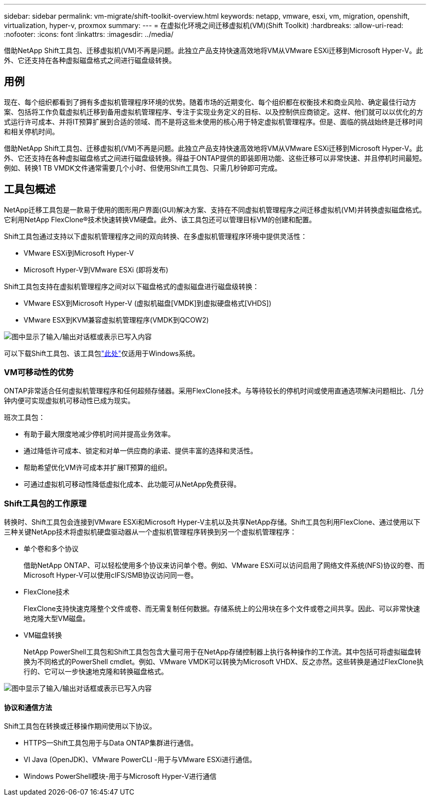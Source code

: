 ---
sidebar: sidebar 
permalink: vm-migrate/shift-toolkit-overview.html 
keywords: netapp, vmware, esxi, vm, migration, openshift, virtualization, hyper-v, proxmox 
summary:  
---
= 在虚拟化环境之间迁移虚拟机(VM)(Shift Toolkit)
:hardbreaks:
:allow-uri-read: 
:nofooter: 
:icons: font
:linkattrs: 
:imagesdir: ../media/


[role="lead"]
借助NetApp Shift工具包、迁移虚拟机(VM)不再是问题。此独立产品支持快速高效地将VM从VMware ESXi迁移到Microsoft Hyper-V。此外、它还支持在各种虚拟磁盘格式之间进行磁盘级转换。



== 用例

现在、每个组织都看到了拥有多虚拟机管理程序环境的优势。随着市场的近期变化、每个组织都在权衡技术和商业风险、确定最佳行动方案、包括将工作负载虚拟机迁移到备用虚拟机管理程序、专注于实现业务定义的目标、以及控制供应商锁定。这样、他们就可以以优化的方式运行许可成本、并将IT预算扩展到合适的领域、而不是将这些未使用的核心用于特定虚拟机管理程序。但是、面临的挑战始终是迁移时间和相关停机时间。

借助NetApp Shift工具包、迁移虚拟机(VM)不再是问题。此独立产品支持快速高效地将VM从VMware ESXi迁移到Microsoft Hyper-V。此外、它还支持在各种虚拟磁盘格式之间进行磁盘级转换。得益于ONTAP提供的即装即用功能、这些迁移可以非常快速、并且停机时间最短。例如、转换1 TB VMDK文件通常需要几个小时、但使用Shift工具包、只需几秒钟即可完成。



== 工具包概述

NetApp迁移工具包是一款易于使用的图形用户界面(GUI)解决方案、支持在不同虚拟机管理程序之间迁移虚拟机(VM)并转换虚拟磁盘格式。它利用NetApp FlexClone®技术快速转换VM硬盘。此外、该工具包还可以管理目标VM的创建和配置。

Shift工具包通过支持以下虚拟机管理程序之间的双向转换、在多虚拟机管理程序环境中提供灵活性：

* VMware ESXi到Microsoft Hyper-V
* Microsoft Hyper-V到VMware ESXi (即将发布)


Shift工具包支持在虚拟机管理程序之间对以下磁盘格式的虚拟磁盘进行磁盘级转换：

* VMware ESX到Microsoft Hyper-V (虚拟机磁盘[VMDK]到虚拟硬盘格式[VHDS])
* VMware ESX到KVM兼容虚拟机管理程序(VMDK到QCOW2)


image:shift-toolkit-image1.png["图中显示了输入/输出对话框或表示已写入内容"]

可以下载Shift工具包、该工具包link:https://mysupport.netapp.com/site/tools/tool-eula/netapp-shift-toolkit["此处"]仅适用于Windows系统。



=== VM可移动性的优势

ONTAP非常适合任何虚拟机管理程序和任何超频存储器。采用FlexClone技术。与等待较长的停机时间或使用直通选项解决问题相比、几分钟内便可实现虚拟机可移动性已成为现实。

班次工具包：

* 有助于最大限度地减少停机时间并提高业务效率。
* 通过降低许可成本、锁定和对单一供应商的承诺、提供丰富的选择和灵活性。
* 帮助希望优化VM许可成本并扩展IT预算的组织。
* 可通过虚拟机可移动性降低虚拟化成本、此功能可从NetApp免费获得。




=== Shift工具包的工作原理

转换时、Shift工具包会连接到VMware ESXi和Microsoft Hyper-V主机以及共享NetApp存储。Shift工具包利用FlexClone、通过使用以下三种关键NetApp技术将虚拟机硬盘驱动器从一个虚拟机管理程序转换到另一个虚拟机管理程序：

* 单个卷和多个协议
+
借助NetApp ONTAP、可以轻松使用多个协议来访问单个卷。例如、VMware ESXi可以访问启用了网络文件系统(NFS)协议的卷、而Microsoft Hyper-V可以使用cIFS/SMB协议访问同一卷。

* FlexClone技术
+
FlexClone支持快速克隆整个文件或卷、而无需复制任何数据。存储系统上的公用块在多个文件或卷之间共享。因此、可以非常快速地克隆大型VM磁盘。

* VM磁盘转换
+
NetApp PowerShell工具包和Shift工具包包含大量可用于在NetApp存储控制器上执行各种操作的工作流。其中包括可将虚拟磁盘转换为不同格式的PowerShell cmdlet。例如、VMware VMDK可以转换为Microsoft VHDX、反之亦然。这些转换是通过FlexClone执行的、它可以一步快速地克隆和转换磁盘格式。



image:shift-toolkit-image2.png["图中显示了输入/输出对话框或表示已写入内容"]



==== 协议和通信方法

Shift工具包在转换或迁移操作期间使用以下协议。

* HTTPS—Shift工具包用于与Data ONTAP集群进行通信。
* VI Java (OpenJDK)、VMware PowerCLI -用于与VMware ESXi进行通信。
* Windows PowerShell模块-用于与Microsoft Hyper-V进行通信


